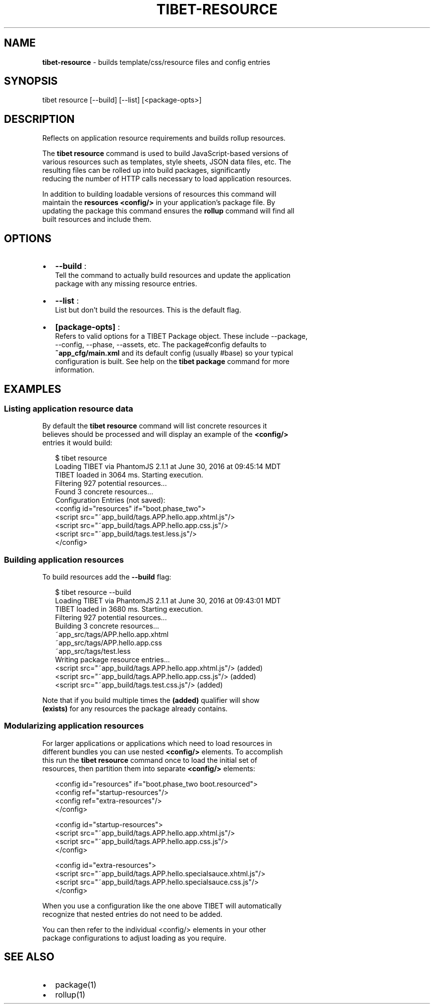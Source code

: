 .TH "TIBET\-RESOURCE" "1" "July 2017" "" ""
.SH "NAME"
\fBtibet-resource\fR \- builds template/css/resource files and config entries
.SH SYNOPSIS
.P
tibet resource [\-\-build] [\-\-list] [<package\-opts>]
.SH DESCRIPTION
.P
Reflects on application resource requirements and builds rollup resources\.
.P
The \fBtibet resource\fP command is used to build JavaScript\-based versions of
.br
various resources such as templates, style sheets, JSON data files, etc\. The
.br
resulting files can be rolled up into build packages, significantly
.br
reducing the number of HTTP calls necessary to load application resources\.
.P
In addition to building loadable versions of resources this command will
.br
maintain the \fBresources\fP \fB<config/>\fP in your application's package file\. By
.br
updating the package this command ensures the \fBrollup\fP command will find all
.br
built resources and include them\.
.SH OPTIONS
.RS 0
.IP \(bu 2
\fB\-\-build\fP :
.br
Tell the command to actually build resources and update the application
.br
package with any missing resource entries\.
.IP \(bu 2
\fB\-\-list\fP :
.br
List but don't build the resources\. This is the default flag\.
.IP \(bu 2
\fB[package\-opts]\fP :
.br
Refers to valid options for a TIBET Package object\. These include \-\-package,
.br
\-\-config, \-\-phase, \-\-assets, etc\. The package#config defaults to
.br
\fB~app_cfg/main\.xml\fP and its default config (usually #base) so your typical
.br
configuration is built\. See help on the \fBtibet package\fP command for more
.br
information\.

.RE
.SH EXAMPLES
.SS Listing application resource data
.P
By default the \fBtibet resource\fP command will list concrete resources it
.br
believes should be processed and will display an example of the \fB<config/>\fP
.br
entries it would build:
.P
.RS 2
.nf
$ tibet resource
Loading TIBET via PhantomJS 2\.1\.1 at June 30, 2016 at 09:45:14 MDT
TIBET loaded in 3064 ms\. Starting execution\.
Filtering 927 potential resources\.\.\.
Found 3 concrete resources\.\.\.
Configuration Entries (not saved):
<config id="resources" if="boot\.phase_two">
    <script src="~app_build/tags\.APP\.hello\.app\.xhtml\.js"/>
    <script src="~app_build/tags\.APP\.hello\.app\.css\.js"/>
    <script src="~app_build/tags\.test\.less\.js"/>
</config>
.fi
.RE
.SS Building application resources
.P
To build resources add the \fB\-\-build\fP flag:
.P
.RS 2
.nf
$ tibet resource \-\-build
Loading TIBET via PhantomJS 2\.1\.1 at June 30, 2016 at 09:43:01 MDT
TIBET loaded in 3680 ms\. Starting execution\.
Filtering 927 potential resources\.\.\.
Building 3 concrete resources\.\.\.
~app_src/tags/APP\.hello\.app\.xhtml
~app_src/tags/APP\.hello\.app\.css
~app_src/tags/test\.less
Writing package resource entries\.\.\.
<script src="~app_build/tags\.APP\.hello\.app\.xhtml\.js"/> (added)
<script src="~app_build/tags\.APP\.hello\.app\.css\.js"/> (added)
<script src="~app_build/tags\.test\.css\.js"/> (added)
.fi
.RE
.P
Note that if you build multiple times the \fB(added)\fP qualifier will show
.br
\fB(exists)\fP for any resources the package already contains\.
.SS Modularizing application resources
.P
For larger applications or applications which need to load resources in
.br
different bundles you can use nested \fB<config/>\fP elements\. To accomplish
.br
this run the \fBtibet resource\fP command once to load the initial set of
.br
resources, then partition them into separate \fB<config/>\fP elements:
.P
.RS 2
.nf
<config id="resources" if="boot\.phase_two boot\.resourced">
    <config ref="startup\-resources"/>
    <config ref="extra\-resources"/>
</config>

<config id="startup\-resources">
    <script src="~app_build/tags\.APP\.hello\.app\.xhtml\.js"/>
    <script src="~app_build/tags\.APP\.hello\.app\.css\.js"/>
</config>

<config id="extra\-resources">
    <script src="~app_build/tags\.APP\.hello\.specialsauce\.xhtml\.js"/>
    <script src="~app_build/tags\.APP\.hello\.specialsauce\.css\.js"/>
</config>
.fi
.RE
.P
When you use a configuration like the one above TIBET will automatically
.br
recognize that nested entries do not need to be added\.
.P
You can then refer to the individual <config/> elements in your other
.br
package configurations to adjust loading as you require\.
.SH SEE ALSO
.RS 0
.IP \(bu 2
package(1)
.IP \(bu 2
rollup(1)

.RE

